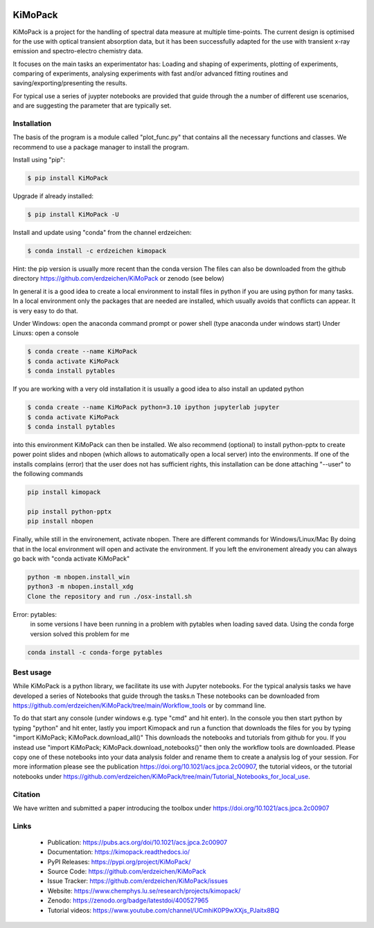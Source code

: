 .. image:: https://readthedocs.org/projects/kimopack/badge/?version=latest
	:target: https://kimopack.readthedocs.io/en/latest/?badge=latest
	:alt: Documentation Status
	
.. image:: https://img.shields.io/badge/License-GPL%20v3-blue.svg
	:target: http://www.gnu.org/licenses/gpl-3.0
	:alt: License: GPL v3
	
.. image:: https://anaconda.org/erdzeichen/kimopack/badges/version.svg  
	:target: https://conda.anaconda.org/erdzeichen
	
.. image:: https://badge.fury.io/py/KiMoPack.svg
    :target: https://badge.fury.io/py/KiMoPack

.. image:: https://anaconda.org/erdzeichen/kimopack/badges/latest_release_date.svg   
	:target: https://anaconda.org/erdzeichen/kimopack
	
.. image:: https://mybinder.org/badge_logo.svg		  
	:target: https://mybinder.org/v2/gh/erdzeichen/KiMoPack/HEAD

.. image:: https://zenodo.org/badge/400527965.svg
   :target: https://zenodo.org/badge/latestdoi/400527965

KiMoPack
==========

KiMoPack is a project for the handling of spectral data measure at
multiple time-points. The current design is optimised for the use with
optical transient absorption data, but it has been successfully adapted
for the use with transient x-ray emission and spectro-electro chemistry
data.

It focuses on the main tasks an experimentator has:
Loading and shaping of experiments, plotting of experiments, comparing of experiments,
analysing experiments with fast and/or advanced fitting routines and saving/exporting/presenting 
the results. 

For typical use a series of juypter notebooks are provided that guide 
through the a number of different use scenarios, and are suggesting the 
parameter that are typically set.

Installation
--------------

The basis of the program is a module called "plot_func.py" that contains all the necessary functions and classes. 
We recommend to use a package manager to install the program.  

Install using "pip":

.. code-block:: text

    $ pip install KiMoPack 

Upgrade if already installed:

.. code-block:: text

    $ pip install KiMoPack -U

Install and update using "conda" from the channel erdzeichen:

.. code-block:: text

    $ conda install -c erdzeichen kimopack

Hint: the pip version is usually more recent than the conda version
The files can also be downloaded from the github directory https://github.com/erdzeichen/KiMoPack or zenodo (see below)

In general it is a good idea to create a local environment to install files in python if you are using python for many tasks. In a local environment only the packages that are needed are installed, which usually avoids that conflicts can appear. It is very easy to do that. 

Under Windows: open the anaconda command prompt or power shell (type anaconda under windows start) 
Under Linuxs: open a console

.. code-block:: text

	$ conda create --name KiMoPack
	$ conda activate KiMoPack
	$ conda install pytables
	
If you are working with a very old installation it is usually a good idea to also install an updated python 

.. code-block:: text

	$ conda create --name KiMoPack python=3.10 ipython jupyterlab jupyter
	$ conda activate KiMoPack
	$ conda install pytables

into this environment KiMoPack can then be installed. We also recommend (optional) to install python-pptx to create power point slides and nbopen (which allows to automatically open a local server) into the environments. If one of the installs complains (error) that the user does not has sufficient rights, this installation can be done attaching "--user" to the following commands

.. code-block:: text

	pip install kimopack
	
	pip install python-pptx
	pip install nbopen

	
Finally, while still in the environement, activate nbopen. There are different commands for Windows/Linux/Mac By doing that in the local environment will open and activate the environment. If you left the environement already you can always go back with "conda activate KiMoPack"

.. code-block:: text

	python -m nbopen.install_win
	python3 -m nbopen.install_xdg
	Clone the repository and run ./osx-install.sh

Error: pytables:
	in some versions I have been running in a problem with pytables when loading saved data. 
	Using the conda forge version solved this problem for me 

.. code-block:: text
	
	conda install -c conda-forge pytables  

Best usage
-----------
While KiMoPack is a python library, we facilitate its use with Jupyter notebooks. For the typical analysis tasks we have developed a series of Notebooks that guide through the tasks.\n 
These notebooks can be downloaded from https://github.com/erdzeichen/KiMoPack/tree/main/Workflow_tools or by command line. 

To do that start any console (under windows e.g. type "cmd" and hit enter). In the console you then start python by typing "python" and hit enter, lastly you import Kimopack and run a function that downloads the files for you by typing "import KiMoPack; KiMoPack.download_all()" This downloads the notebooks and tutorials from github for you. If you instead use "import KiMoPack; KiMoPack.download_notebooks()" then only the workflow tools are downloaded.
Please copy one of these notebooks into your data analysis folder and rename them to create a analysis log of your session. For more information please see the publication https://doi.org/10.1021/acs.jpca.2c00907, the tutorial videos, or the tutorial notebooks under https://github.com/erdzeichen/KiMoPack/tree/main/Tutorial_Notebooks_for_local_use. 
	
Citation
------------
We have written and submitted a paper introducing the toolbox under https://doi.org/10.1021/acs.jpca.2c00907

Links
-----

	* Publication: https://pubs.acs.org/doi/10.1021/acs.jpca.2c00907
	* Documentation: https://kimopack.readthedocs.io/
	* PyPI Releases: https://pypi.org/project/KiMoPack/
	* Source Code: https://github.com/erdzeichen/KiMoPack
	* Issue Tracker: https://github.com/erdzeichen/KiMoPack/issues
	* Website: https://www.chemphys.lu.se/research/projects/kimopack/
	* Zenodo: https://zenodo.org/badge/latestdoi/400527965
	* Tutorial videos: https://www.youtube.com/channel/UCmhiK0P9wXXjs_PJaitx8BQ
